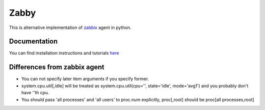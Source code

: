 Zabby
=====

This is alternative implementation of zabbix_ agent in python.


Documentation
-------------

You can find installation instructions and tutorials here_

.. _here: http://zabby.readthedocs.org/


Differences from zabbix agent
-----------------------------

- You can not specify later item arguments if you specify former.

- system.cpu.util[,idle] will be treated as system.cpu.util(cpu='',
  state='idle', mode='avg1') and you probably don't have ''th cpu.

- You should pass 'all processes' and 'all users' to proc.num
  explicitly, proc[,root] should be proc[all processes,root]


.. _zabbix: http://www.zabbix.com/

